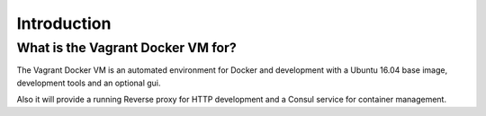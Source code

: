 ============
Introduction
============

----------------------------------
What is the Vagrant Docker VM for?
----------------------------------

The Vagrant Docker VM is an automated environment for Docker and development with a Ubuntu 16.04 base image,
development tools and an optional gui.

Also it will provide a running Reverse proxy for HTTP development and a Consul service for container management.
